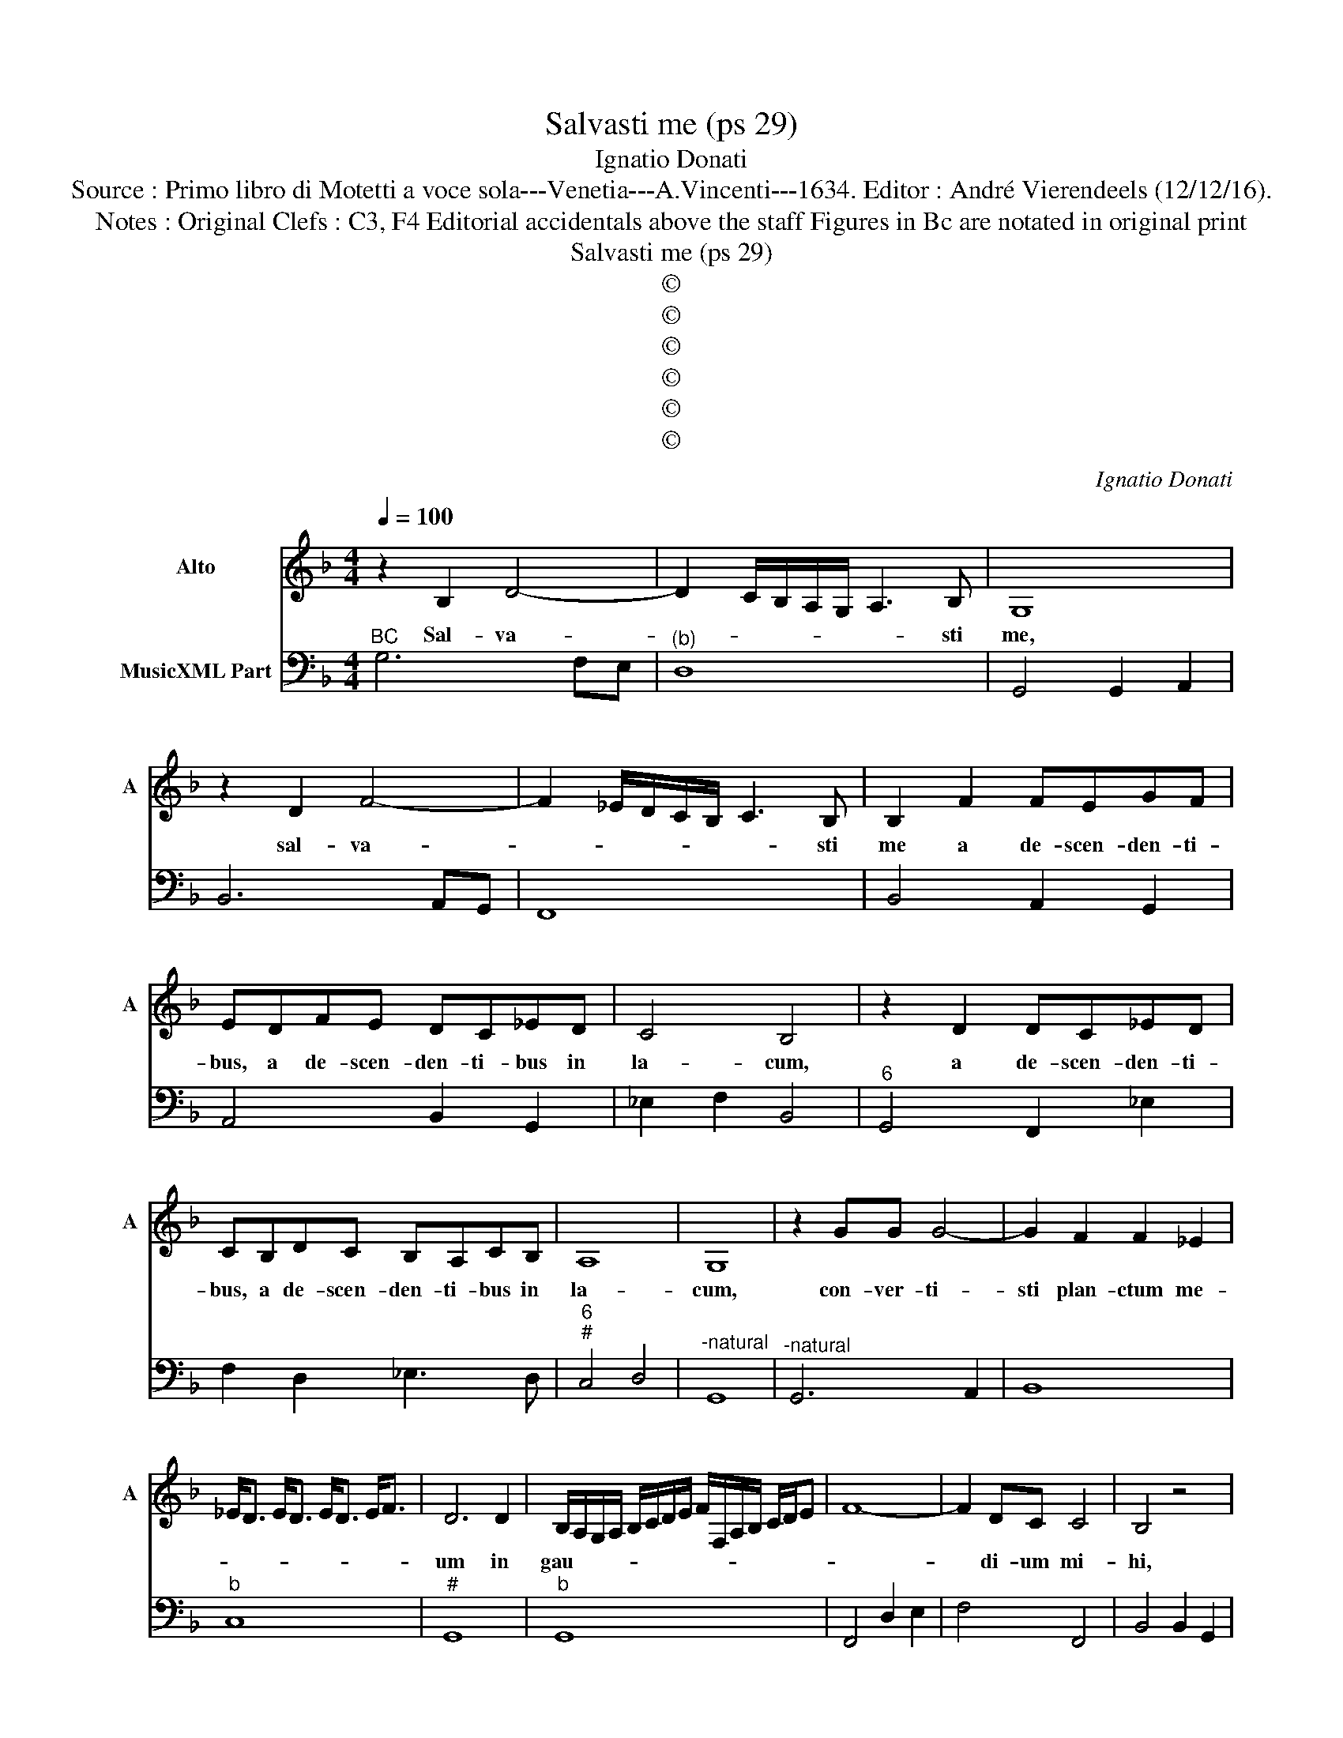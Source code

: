 X:1
T:Salvasti me (ps 29)
T:Ignatio Donati
T:Source : Primo libro di Motetti a voce sola---Venetia---A.Vincenti---1634. Editor : André Vierendeels (12/12/16).
T:Notes : Original Clefs : C3, F4 Editorial accidentals above the staff Figures in Bc are notated in original print 
T:Salvasti me (ps 29)
T:©
T:©
T:©
T:©
T:©
T:©
C:Ignatio Donati
Z:©
%%score 1 2
L:1/8
Q:1/4=100
M:4/4
K:F
V:1 treble nm="Alto" snm="A"
V:2 bass nm="MusicXML Part"
V:1
 z2 B,2 D4- | D2 C/B,/A,/G,/ A,3 B, | G,8 | z2 D2 F4- | F2 _E/D/C/B,/ C3 B, | B,2 F2 FEGF | %6
w: Sal- va-|* * * * * * sti|me,|sal- va-|* * * * * * sti|me a de- scen- den- ti-|
 EDFE DC_ED | C4 B,4 | z2 D2 DC_ED | CB,DC B,A,CB, | A,8 | G,8 | z2 GG G4- | G2 F2 F2 _E2 | %14
w: bus, a de- scen- den- ti- bus in|la- cum,|a de- scen- den- ti-|bus, a de- scen- den- ti- bus in|la-|cum,|con- ver- ti-|sti plan- ctum me-|
 _E<D E<D E<D E<F | D6 D2 | B,/A,/G,/A,/ B,/C/D/E/ F/F,/A,/B,/ C/D/E | F8- | F2 DC C4 | B,4 z4 | %20
w: |um in|gau- * * * * * * * * * * * * * *||* di- um mi-|hi,|
 z2 AA A4- | A2 G2 G2 F2 | F<E F<E F<E F<G | E6 ^F2 | %24
w: con- ver- ti-|* sti plan- ctum|me- * * * * * * *|* in|
"^-natural""^-natural" C/B,/A,/B,/ C/D/E/F/ G/G,/A,/B,/ C/D/E/F/ | G8- | G2 ED D4 | C4 z2 GE | %28
w: gau- * * * * * * * * * * * * * * *||* di- um mi-|hi, con- sci-|
"^-natural" AFDC B,/A,/G,/A,/ B,/C/D/E/ | ^F2 G4 F2 | G4 z4 | B,A,B,C DFED | EFGC D3 D | C4 z4 | %34
w: di- sti sac- cum me- * * * * * * *||um,|et cir- cum- de- di- sti me lae-|ti- ti- a, lae- ti- ti-|a,|
 CB,CD EGFE | FGAD E3 E | D4 z DEF | GA B4 AG | A8 | G4 z DEF | G2 D=B, C3 D | D4 C4 | z4 D4- | %43
w: et cir- cum- de- di- sti me lae-|ti- ti- a, lae- ti- ti-|a, ut can- tet|ti- bi glo- ri- a|me-|a, et non co-|pu- gnar, et non com-|pu- gnar|Do-|
 D2 A,A, A,2 G,2 | A,4 A,2 A2- | A2 EE E2 D2 | E4 E2 AE | GDFC EGFE | %48
w: * mi- ne De- us|me- us, Do-|* mi- ne De- us|me- us in ae-|ter- num, in ae- ter- num con- fi-|
 F/E/D/C/ D/E/F/G/ A/G/F/E/ F/E/F/D/ | E2 F2 E4 | D4 z2 FC | _EB,DA, CEDC | %52
w: te- * * * * * * * * * * * * * * *|* bor ti-|bi in ae-|ter- num, in ae- ter- num con- fi-|
 D/C/B,/A,/ G,/A,/B,/C/ D/A,/B,/C/ D/C/B,/A,/ | B,/F,/G,/A,/ B,/A,/G,/A,/ B,/C/D/A,/ B,/C/D/E/ | %54
w: te- * * * * * * * * * * * * * * *||
 ^F2 G4 F2 | G8 |] %56
w: bor ti- *|bi.|
V:2
"^BC" G,6 F,E, |"^(b)" D,8 | G,,4 G,,2 A,,2 | B,,6 A,,G,, | F,,8 | B,,4 A,,2 G,,2 | %6
 A,,4 B,,2 G,,2 | _E,2 F,2 B,,4 |"^6" G,,4 F,,2 _E,2 | F,2 D,2 _E,3 D, |"^6""^#" C,4 D,4 | %11
"^-natural" G,,8 |"^-natural" G,,6 A,,2 | B,,8 |"^b" C,8 |"^#" G,,8 |"^b" G,,8 | F,,4 D,2 E,2 | %18
 F,4 F,,4 | B,,4 B,,2 G,,2 |"^#""^b" A,,6 =B,,2 | ^C,8 | D,8 |"^#" A,,6 D,2 | A,,8 | %25
"^-natural" G,,4 E,,2 F,,2 |"^#""^4 3" G,,8 | C,4 C,4 | A,,2 ^F,,2 G,,4 | D,8 | G,,4 E,,D,,E,,F,, | %31
 G,,4 D,4 |"^6""^-natural" A,,2 E,,2 G,,4 | C,4 F,,E,,F,,G,, | A,,2 F,2 E,4 |"^#" D,4 A,,4 | %36
"^#" D,4 G,,4 | G,,4 _E,4 |"^6""^#" C,4 D,4 |"^-natural" G,,8 |"^(-natural)" G,,4 F,,2 A,,2 | %41
 G,,4 C,4 | B,,6 C,2 |"^#" D,6 _E,2 |"^#""^#" D,4 D,4 |"^#" A,,6 B,,2 |"^#" A,,4 A,,4 | %47
 E,G,D,F, C,4 | D,8 |"^#" A,,8 | D,4 D,2 F,2 |"^b""^b" C,_E,B,,D, C,4 | G,,8 | G,,8 |"^#" D,8 | %55
 G,,8 |] %56

